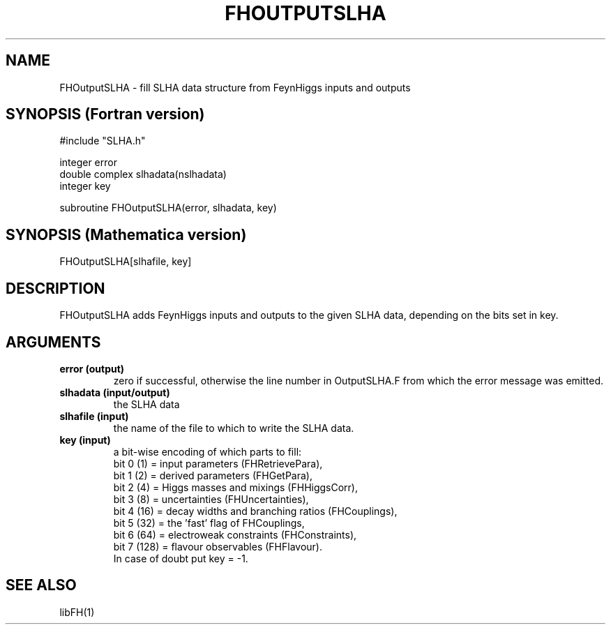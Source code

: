 .TH FHOUTPUTSLHA 1 "14-May-2011"
.SH NAME
.PP
FHOutputSLHA \- fill SLHA data structure from FeynHiggs inputs and outputs
.SH SYNOPSIS (Fortran version)
.PP
#include "SLHA.h"
.sp
integer error
.br
double complex slhadata(nslhadata)
.br
integer key
.sp
subroutine FHOutputSLHA(error, slhadata, key)
.SH SYNOPSIS (Mathematica version)
.PP
FHOutputSLHA[slhafile, key]
.SH DESCRIPTION
FHOutputSLHA adds FeynHiggs inputs and outputs to the given SLHA data,
depending on the bits set in key.
.SH ARGUMENTS
.TP
.B error (output)
zero if successful, otherwise the line number in OutputSLHA.F from
which the error message was emitted.
.TP
.B slhadata (input/output)
the SLHA data
.TP
.B slhafile (input)
the name of the file to which to write the SLHA data.
.TP
.B key (input)
a bit-wise encoding of which parts to fill:
.br
bit 0 (1) = input parameters (FHRetrievePara),
.br
bit 1 (2) = derived parameters (FHGetPara),
.br
bit 2 (4) = Higgs masses and mixings (FHHiggsCorr),
.br
bit 3 (8) = uncertainties (FHUncertainties),
.br
bit 4 (16) = decay widths and branching ratios (FHCouplings),
.br
bit 5 (32) = the 'fast' flag of FHCouplings,
.br
bit 6 (64) = electroweak constraints (FHConstraints),
.br
bit 7 (128) = flavour observables (FHFlavour).
.br
In case of doubt put key = -1.
.SH SEE ALSO
.PP
libFH(1)

